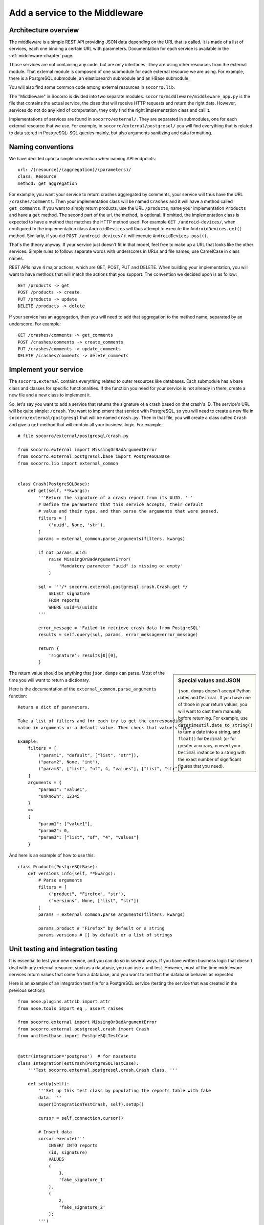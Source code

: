 .. index:: addaservice

.. _addaservice-chapter:

Add a service to the Middleware
===============================

Architecture overview
---------------------

The middleware is a simple REST API providing JSON data depending on the URL
that is called. It is made of a list of services, each one binding a certain
URL with parameters. Documentation for each service is available in the
:ref:`middleware-chapter` page.

Those services are not containing any code, but are only interfaces. They are
using other resources from the external module. That external module is
composed of one submodule for each external resource we are using. For example,
there is a PostgreSQL submodule, an elasticsearch submodule and an HBase
submodule.

You will also find some common code among external resources in
``socorro.lib``.

The "Middleware" in Socorro is divided into two separate modules.
``socorro/middleware/middleware_app.py`` is the file that contains the actual
service, the class that will receive HTTP requests and return the right data.
However, services do not do any kind of computation, they only find the right
implementation class and call it.

Implementations of services are found in ``socorro/external/``. They are
separated in submodules, one for each external resource that we use. For
example, in ``socorro/external/postgresql/`` you will find everything that is
related to data stored in PostgreSQL: SQL queries mainly, but also arguments
sanitizing and data formatting.


Naming conventions
------------------

We have decided upon a simple convention when naming API endpoints::

    url: /(resource)/(aggregation)/(parameters)/
    class: Resource
    method: get_aggregation

For example, you want your service to return crashes aggregated by comments,
your service will thus have the URL ``/crashes/comments``. Then your
implementation class will be named ``Crashes`` and it will have a method
called ``get_comments``. If you want to simply return products, use the URL
``/products``, name your implementation ``Products`` and have a ``get`` method.
The second part of the url, the method, is optional. If omitted, the
implementation class is expected to have a method that matches the HTTP method
used. For example ``GET /android-devices/``, when configured to the
implementation class ``AndroidDevices`` will thus attempt to execute the
``AndroidDevices.get()`` method. Similarly, if you did
``POST /android-devices/`` it will execute ``AndroidDevices.post()``.

That's the theory anyway. If your service just doesn't fit in that model, feel
free to make up a URL that looks like the other services. Simple rules to
follow: separate words with underscores in URLs and file names, use CamelCase
in class names.

REST APIs have 4 major actions, which are GET, POST, PUT and DELETE. When
building your implementation, you will want to have methods that will match
the actions that you support. The convention we decided upon is as follow::

    GET /products -> get
    POST /products -> create
    PUT /products -> update
    DELETE /products -> delete

If your service has an aggregation, then you will need to add that aggregation
to the method name, separated by an underscore. For example::

    GET /crashes/comments -> get_comments
    POST /crashes/comments -> create_comments
    PUT /crashes/comments -> update_comments
    DELETE /crashes/comments -> delete_comments


Implement your service
----------------------

The ``socorro.external`` contains everything related to outer resources like
databases. Each submodule has a base class and classes for specific
functionalities. If the function you need for your service is not already in
there, create a new file and a new class to implement it.

So, let's say you want to add a service that returns the signature of a crash
based on that crash's ID. The service's URL will be quite simple: ``/crash``.
You want to implement that service with PostgreSQL, so you will need to create
a new file in ``socorro/external/postgresql`` that will be named ``crash.py``.
Then in that file, you will create a class called ``Crash`` and give a ``get``
method that will contain all your business logic. For example::

    # file socorro/external/postgresql/crash.py

    from socorro.external import MissingOrBadArgumentError
    from socorro.external.postgresql.base import PostgreSQLBase
    from socorro.lib import external_common


    class Crash(PostgreSQLBase):
        def get(self, **kwargs):
            '''Return the signature of a crash report from its UUID. '''
            # Define the parameters that this service accepts, their default
            # value and their type, and then parse the arguments that were passed.
            filters = [
                ('uuid', None, 'str'),
            ]
            params = external_common.parse_arguments(filters, kwargs)

            if not params.uuid:
                raise MissingOrBadArgumentError(
                    'Mandatory parameter "uuid" is missing or empty'
                )

            sql = '''/* socorro.external.postgresql.crash.Crash.get */
                SELECT signature
                FROM reports
                WHERE uuid=%(uuid)s
            '''

            error_message = 'Failed to retrieve crash data from PostgreSQL'
            results = self.query(sql, params, error_message=error_message)

            return {
                'signature': results[0][0],
            }

.. sidebar:: Special values and JSON

    ``json.dumps`` doesn't accept Python dates and ``Decimal``. If you have
    one of those in your return values, you will want to cast them manually
    before returning. For example, use ``datetimeutil.date_to_string()``
    to turn a date into a string, and ``float()`` for ``Decimal`` (or for
    greater accuracy, convert your ``Decimal`` instance to a string with the
    exact number of significant figures that you need).

The return value should be anything that ``json.dumps`` can parse. Most of
the time you will want to return a dictionary.

Here is the documentation of the ``external_common.parse_arguments`` function::

    Return a dict of parameters.

    Take a list of filters and for each try to get the corresponding
    value in arguments or a default value. Then check that value's type.

    Example:
        filters = [
            ("param1", "default", ["list", "str"]),
            ("param2", None, "int"),
            ("param3", ["list", "of", 4, "values"], ["list", "str"])
        ]
        arguments = {
            "param1": "value1",
            "unknown": 12345
        }
        =>
        {
            "param1": ["value1"],
            "param2": 0,
            "param3": ["list", "of", "4", "values"]
        }

And here is an example of how to use this::

    class Products(PostgreSQLBase):
        def versions_info(self, **kwargs):
            # Parse arguments
            filters = [
                ("product", "Firefox", "str"),
                ("versions", None, ["list", "str"])
            ]
            params = external_common.parse_arguments(filters, kwargs)

            params.product # "Firefox" by default or a string
            params.versions # [] by default or a list of strings


Unit testing and integration testing
------------------------------------

It is essential to test your new service, and you can do so in several ways.
If you have written business logic that doesn't deal with any external
resource, such as a database, you can use a unit test. However, most of the
time middleware services return values that come from a database, and you
want to test that the database behaves as expected.

Here is an example of an integration test file for a PostgreSQL service
(testing the service that was created in the previous section)::

    from nose.plugins.attrib import attr
    from nose.tools import eq_, assert_raises

    from socorro.external import MissingOrBadArgumentError
    from socorro.external.postgresql.crash import Crash
    from unittestbase import PostgreSQLTestCase


    @attr(integration='postgres')  # for nosetests
    class IntegrationTestCrash(PostgreSQLTestCase):
        '''Test socorro.external.postgresql.crash.Crash class. '''

        def setUp(self):
            '''Set up this test class by populating the reports table with fake
            data. '''
            super(IntegrationTestCrash, self).setUp()

            cursor = self.connection.cursor()

            # Insert data
            cursor.execute('''
                INSERT INTO reports
                (id, signature)
                VALUES
                (
                    1,
                    'fake_signature_1'
                ),
                (
                    2,
                    'fake_signature_2'
                );
            ''')

            self.connection.commit()

        def tearDown(self):
            '''Clean up the database, delete tables and functions. '''
            cursor = self.connection.cursor()
            cursor.execute('TRUNCATE reports CASCADE')
            self.connection.commit()
            super(IntegrationTestCrash, self).tearDown()

        def test_get(self):
            api = Crash(config=self.config)

            # Test 1: test something
            params = {
                'uuid': 1
            }
            res = api.get(**params)
            res_expected = {
                'signature': 'fake_signature_1'
            }
            eq_(res, res_expected)

            # Test 2: test something else
            params = {
                'uuid': 1
            }
            res = api.get(**params)
            res_expected = {
                'signature': 'fake_signature_3'
            }
            eq_(res, res_expected)

            # Test 3: test the expections
            assert_raises(
                MissingOrBadArgumentError,
                api.get()
            )

See the :ref:`unittesting-chapter` page for more information on how to run
tests.


Expose your service
-------------------

The way it works overall is simple: ``socorro/middleware/middleware_app.py``
has a list (called ``SERVICES_LIST``) of tuples, each tuple being composed
of 2 elements:

1.  the URL that you want to expose (e.g. ``/my_service/(foo|bar|baz)``);
2.  a dot delimited notation that describes the implementation to use
    (e.g. ``services.MyService``).

The middleware also has a list of implementations, that it will go through
when looking for a service implementation. By default, the first one is
``postgresql`` as this is the most common one. So, if your service's
implementation is ``services.MyService``, the middleware will try to first
import ``socorro.external.postgresql.services.MyService``, and if that fails
it will try with other implementations.

So, on to exposing your service...

In ``socorro/middleware/middleware_app.py``, add a line to ``SERVICES_LIST``
with the details of your service: its URL and its implementation class. For
example::

    SERVICES_LIST = (
        (r'/bugs/(.*)', 'bugs.Bugs'),
        (r'/crash_data/(.*)', 'crash_data.CrashData'),
        # Add this line
        (r'/crash/(.*)', 'crash.Crash'),
    )

That's all you need to do to make it work! However, adding a unit test for
this new service might be a good thing. Those are located in
``socorro/unittest/middleware/test_middleware_app.py``.

If you want your service to be using a different service than the default one
(usually ``postgresql``), you can add it to the list of ``service_overrides``
in the configuration. If you want to write a class that doesn’t belong to any
of the types of implementations listed in the default configuration for
``implementation_list`` the best thing to do is to simply add it there.

To test your service, start the middleware and try to access the new URL::

    $ curl http://domain/crash/uuid/xxx-xxx-xxx/


And then?
---------

Once you are done creating your service in the middleware, you might want to
use it in the WebApp. You might also want to document it. We are keeping track
of all existing services' documentation in our :ref:`middleware-chapter` page.
Please add yours!


Ensuring good style
-------------------

To ensure that the Python code you wrote passes PEP8 you need to run check.py.
To do this your first step is to install it. From the terminal run::

    pip install -e git://github.com/jbalogh/check.git#egg=check

P.S. You may need to sudo the command above

Once installed, run the following::

    check.py /path/to/your/file

